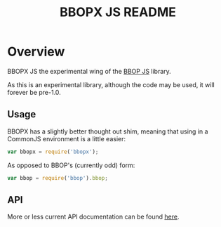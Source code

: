 #+TITLE: BBOPX JS README
#+Options: num:nil
#+STARTUP: odd
#+Style: <style> h1,h2,h3 {font-family: arial, helvetica, sans-serif} </style>

* Overview

  BBOPX JS the experimental wing of the [[http://github.com/kltm/bbop-js][BBOP JS]] library.

  As this is an experimental library, although the code may be used,
  it will forever be pre-1.0.

** Usage

   BBOPX has a slightly better thought out shim, meaning that using in
   a CommonJS environment is a little easier:

  #+BEGIN_SRC javascript
var bbopx = require('bbopx');
  #+END_SRC

   As opposed to BBOP's (currently odd) form:
   
  #+BEGIN_SRC javascript
var bbop = require('bbop').bbop;
  #+END_SRC


** API
   More or less current API documentation can be found [[https://kltm.github.io/bbopx-js/][here]].
